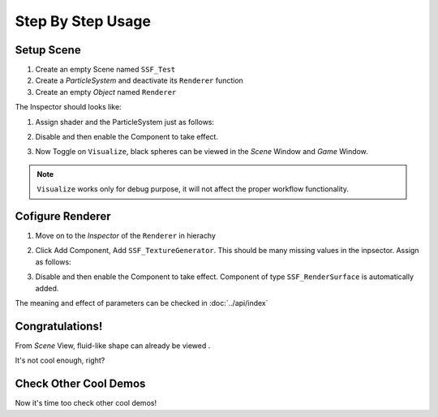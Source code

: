 Step By Step Usage
=========================

Setup Scene
-------------

#. Create an empty Scene named ``SSF_Test``
#. Create a `ParticleSystem` and deactivate its ``Renderer`` function
#. Create an empty `Object` named ``Renderer``

The Inspector should looks like:

.. image:: ..nt, Add ``SSF_LoadParticlesFromParticleSystem``.
   The Inspector should appears as follows:
   
   .. image:: ../images/workflow_0.png
     :scale: 50% 

#. Assign shader and the ParticleSystem just as follows:
   
   .. image:: ../images/workflow_1.png
     :scale: 50% 
#. Disable and then enable the Component to take effect.
#. Now Toggle on ``Visualize``, black spheres can be viewed in the `Scene` Window and `Game` Window.

.. note:: ``Visualize`` works only for debug purpose, it will not affect the proper workflow functionality.
  
Cofigure Renderer
---------------------
#. Move on to the `Inspector` of the ``Renderer`` in hierachy
#. Click Add Component, Add ``SSF_TextureGenerator``. This should be many missing values in the inpsector.
   Assign as follows:

   .. image:: ../images/workflow_2.png
     :scale: 50% 

#. Disable and then enable the Component to take effect.
   Component of type ``SSF_RenderSurface`` is automatically added.

The meaning and effect of parameters can be checked in :doc:`../api/index` 

Congratulations!
------------------
From `Scene` View, fluid-like shape can already be viewed .

.. image:: ../images/workflow_3.png

It's not cool enough, right?

Check Other Cool Demos
------------------------
Now it's time too check other cool demos!
